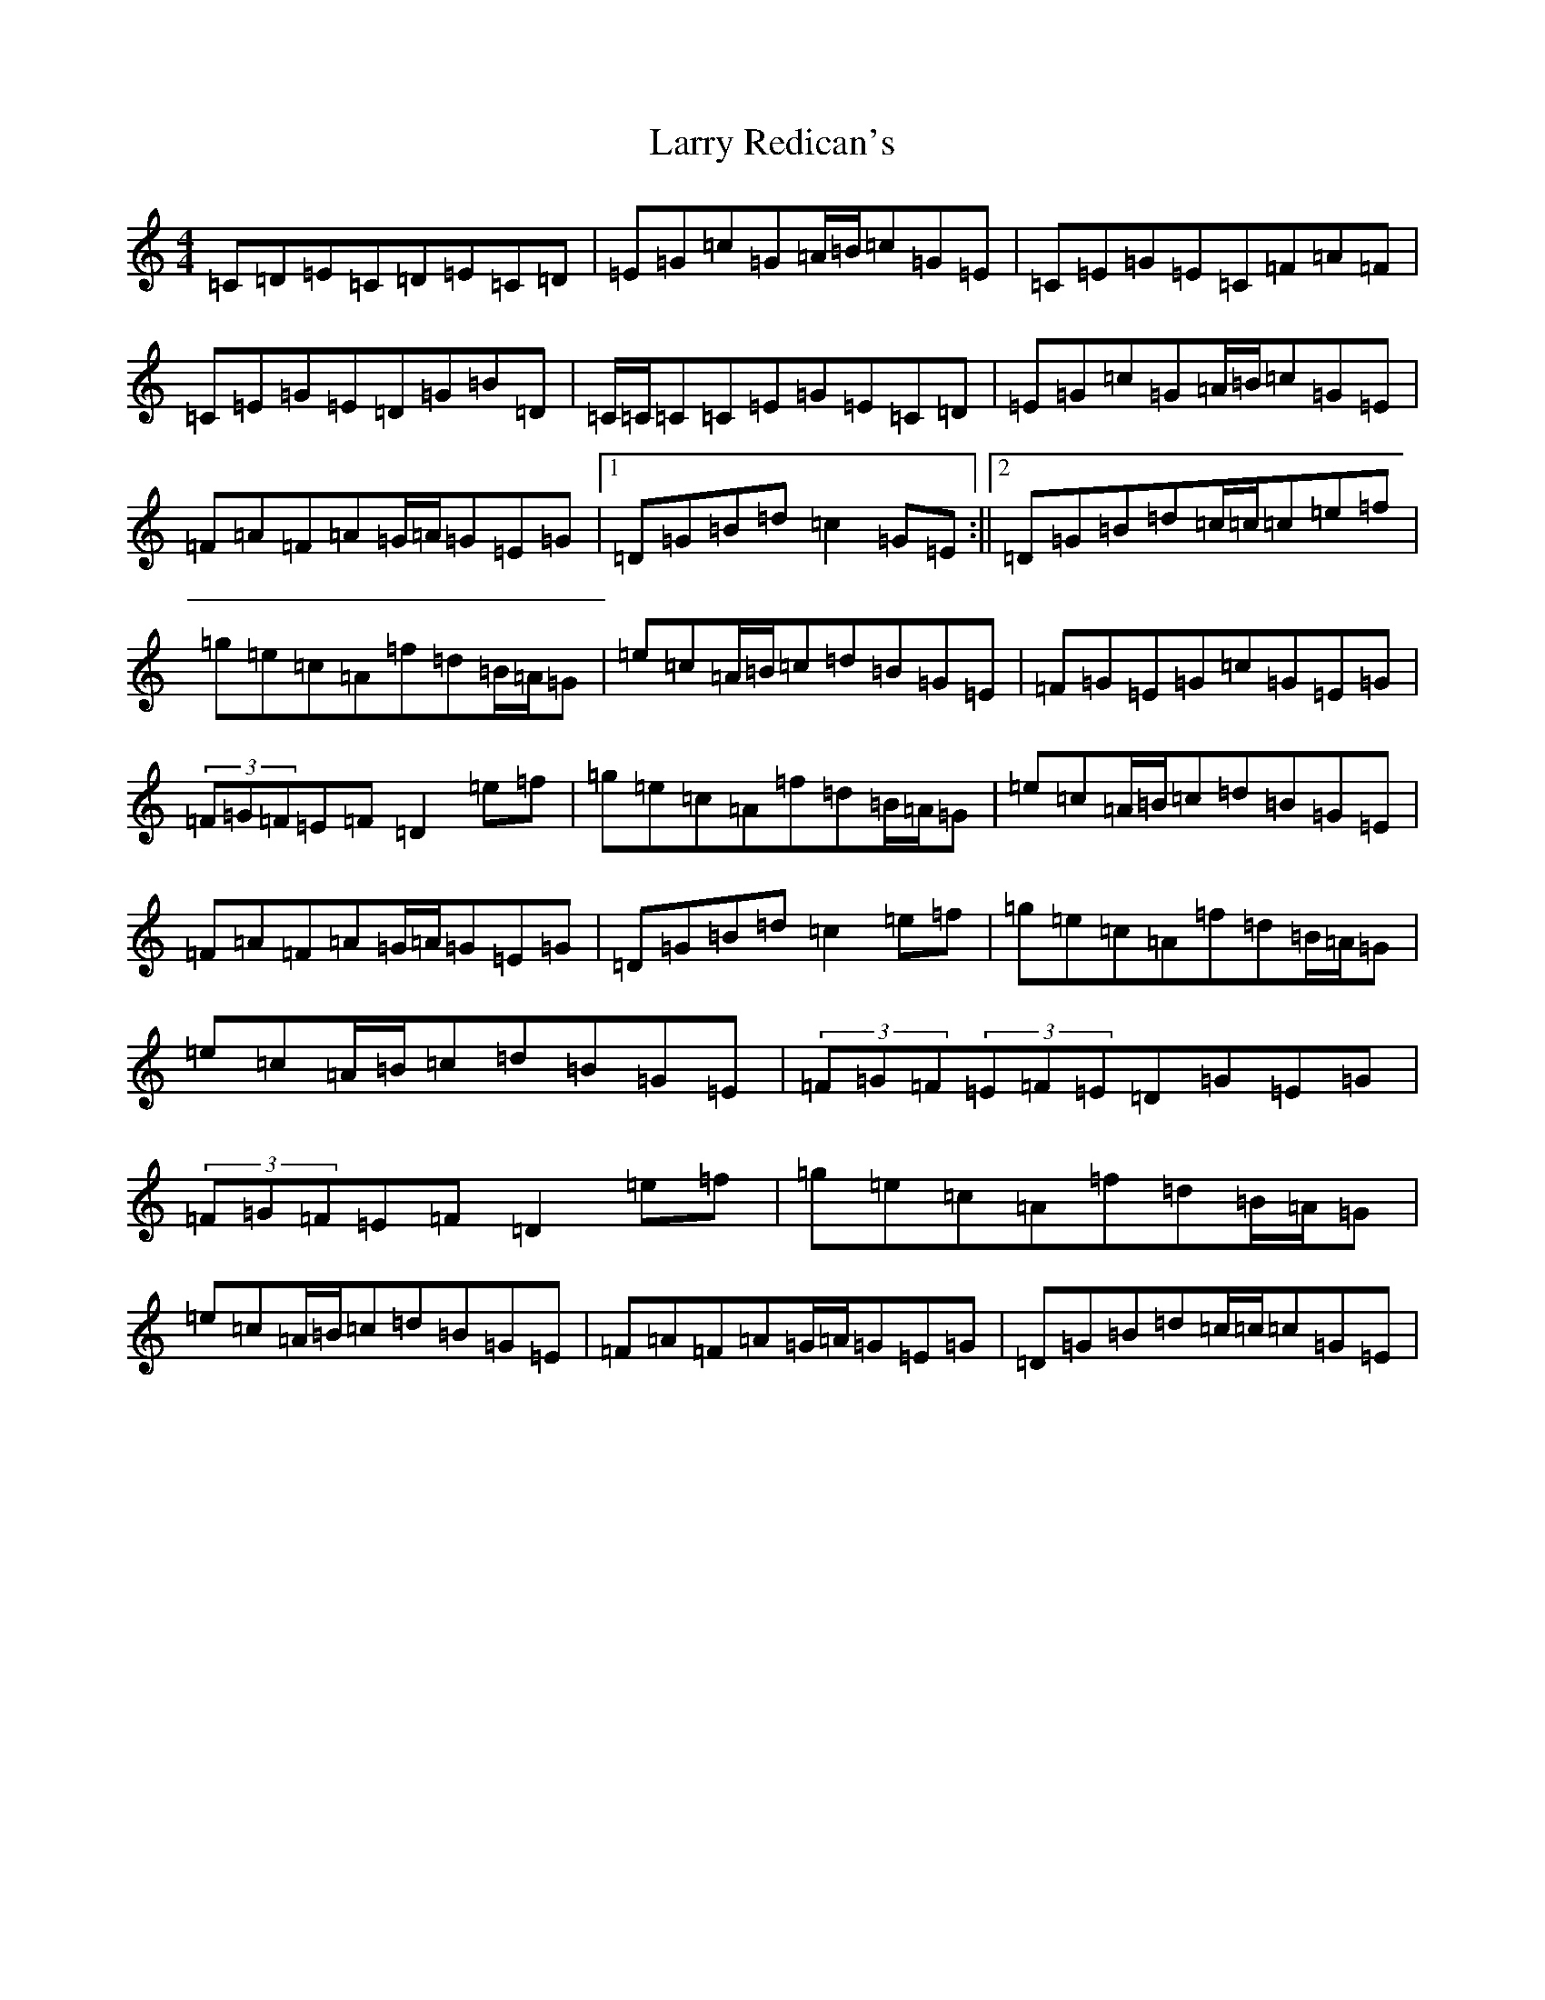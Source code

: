 X: 12117
T: Larry Redican's
S: https://thesession.org/tunes/4520#setting4520
R: hornpipe
M:4/4
L:1/8
K: C Major
=C=D=E=C=D=E=C=D|=E=G=c=G=A/2=B/2=c=G=E|=C=E=G=E=C=F=A=F|=C=E=G=E=D=G=B=D|=C/2=C/2=C=C=E=G=E=C=D|=E=G=c=G=A/2=B/2=c=G=E|=F=A=F=A=G/2=A/2=G=E=G|1=D=G=B=d=c2=G=E:||2=D=G=B=d=c/2=c/2=c=e=f|=g=e=c=A=f=d=B/2=A/2=G|=e=c=A/2=B/2=c=d=B=G=E|=F=G=E=G=c=G=E=G|(3=F=G=F=E=F=D2=e=f|=g=e=c=A=f=d=B/2=A/2=G|=e=c=A/2=B/2=c=d=B=G=E|=F=A=F=A=G/2=A/2=G=E=G|=D=G=B=d=c2=e=f|=g=e=c=A=f=d=B/2=A/2=G|=e=c=A/2=B/2=c=d=B=G=E|(3=F=G=F(3=E=F=E=D=G=E=G|(3=F=G=F=E=F=D2=e=f|=g=e=c=A=f=d=B/2=A/2=G|=e=c=A/2=B/2=c=d=B=G=E|=F=A=F=A=G/2=A/2=G=E=G|=D=G=B=d=c/2=c/2=c=G=E|
